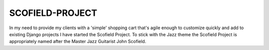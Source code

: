 ================
SCOFIELD-PROJECT
================

In my need to provide my clients with a 'simple' shopping cart that's agile enough to customize quickly and add to existing Django projects I have started the Scofield Project.  To stick with the Jazz theme the Scofield Project is appropriately named after the Master Jazz Guitarist John Scofield.

